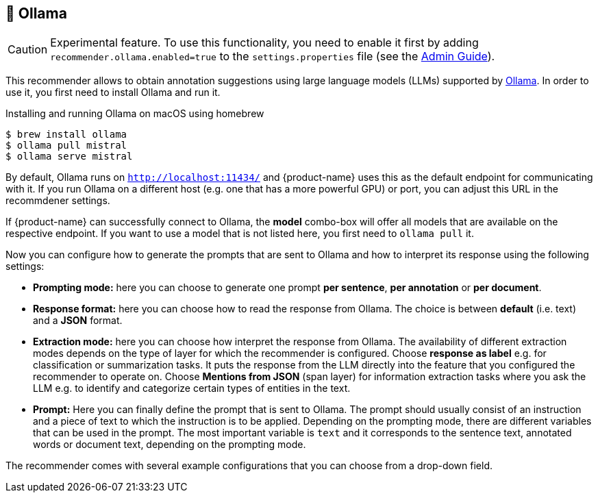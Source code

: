 // Licensed to the Technische Universität Darmstadt under one
// or more contributor license agreements.  See the NOTICE file
// distributed with this work for additional information
// regarding copyright ownership.  The Technische Universität Darmstadt 
// licenses this file to you under the Apache License, Version 2.0 (the
// "License"); you may not use this file except in compliance
// with the License.
//  
// http://www.apache.org/licenses/LICENSE-2.0
// 
// Unless required by applicable law or agreed to in writing, software
// distributed under the License is distributed on an "AS IS" BASIS,
// WITHOUT WARRANTIES OR CONDITIONS OF ANY KIND, either express or implied.
// See the License for the specific language governing permissions and
// limitations under the License.

[[sect_imls_ollama]]
== 🧪 Ollama

====
CAUTION: Experimental feature. To use this functionality, you need to enable it first by adding `recommender.ollama.enabled=true` to the `settings.properties` file (see the <<admin-guide.adoc#sect_settings, Admin Guide>>).
====

This recommender allows to obtain annotation suggestions using large language models (LLMs) supported by link:https://ollama.ai[Ollama]. In order to use it, you first need to install Ollama and run it. 

.Installing and running Ollama on macOS using homebrew
[source,sh]
----
$ brew install ollama
$ ollama pull mistral
$ ollama serve mistral
----

By default, Ollama runs on `http://localhost:11434/` and {product-name} uses this as the default endpoint for communicating with it. If you run Ollama on a different host (e.g. one that has a more powerful GPU) or port, you can adjust this URL in the recommdener settings.

If {product-name} can successfully connect to Ollama, the **model** combo-box will offer all models that are available on the respective endpoint. If you want to use a model that is not listed here, you first need to `ollama pull` it.

Now you can configure how to generate the prompts that are sent to Ollama and how to interpret its response using the following settings:

* **Prompting mode:** here you can choose to generate one prompt **per sentence**, **per annotation** or **per document**.
* **Response format:** here you can choose how to read the response from Ollama. The choice is between **default** (i.e. text) and a **JSON** format.
* **Extraction mode:** here you can choose how interpret the response from Ollama. The availability of different extraction modes depends on the type of layer for which the recommender is configured. Choose **response as label** e.g. for classification or summarization tasks. It puts the response from the LLM directly into the feature that you configured the recommender to operate on. Choose **Mentions from JSON** (span layer) for information extraction tasks where you ask the LLM e.g. to identify and categorize certain types of entities in the text.
*  **Prompt:** Here you can finally define the prompt that is sent to Ollama. The prompt should usually consist of an instruction and a piece of text to which the instruction is to be applied. Depending on the prompting mode, there are different variables that can be used in the prompt. The most important variable is `text` and it corresponds to the sentence text, annotated words or document text, depending on the prompting mode.

The recommender comes with several example configurations that you can choose from a drop-down field. 

